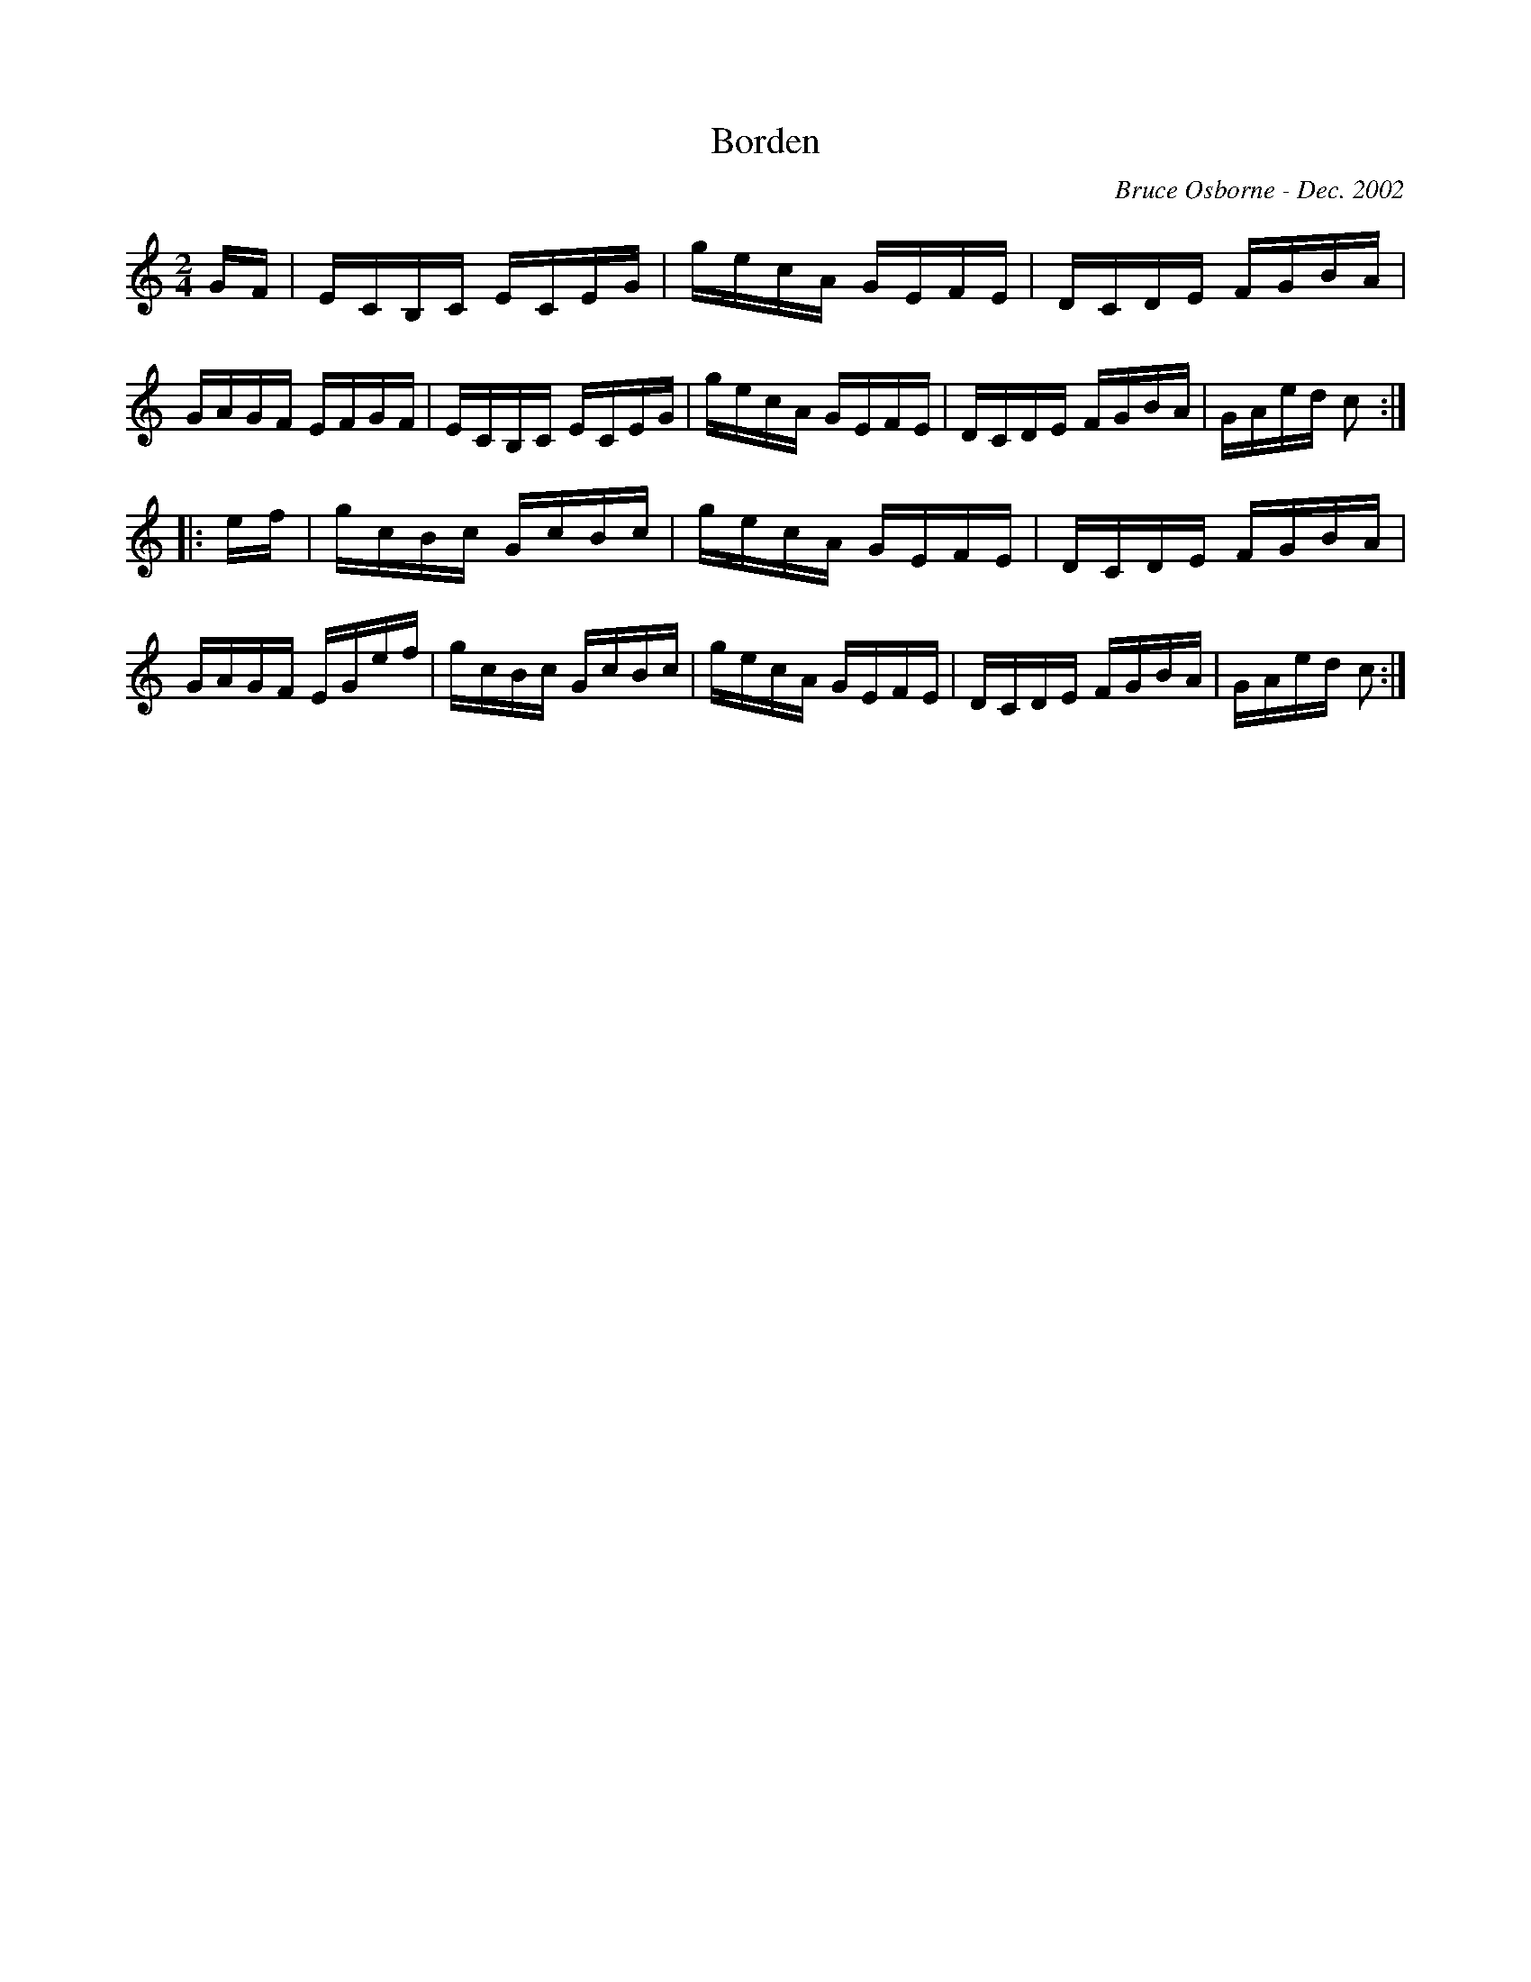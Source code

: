 X:33
T:Borden
R:reel
C:Bruce Osborne - Dec. 2002
Z:abc by bosborne@kos.net
M:2/4
L:1/8
K:Cmaj
G/F/|E/C/B,/C/ E/C/E/G/|g/e/c/A/ G/E/F/E/|D/C/D/E/ F/G/B/A/|G/A/G/F/ E/F/G/F/|\
E/C/B,/C/ E/C/E/G/|g/e/c/A/ G/E/F/E/|D/C/D/E/ F/G/B/A/|G/A/e/d/ c:|
|:e/f/|g/c/B/c/ G/c/B/c/|g/e/c/A/ G/E/F/E/|D/C/D/E/ F/G/B/A/|G/A/G/F/ E/G/e/f/|\
g/c/B/c/ G/c/B/c/|g/e/c/A/ G/E/F/E/|D/C/D/E/ F/G/B/A/|G/A/e/d/ c:|
